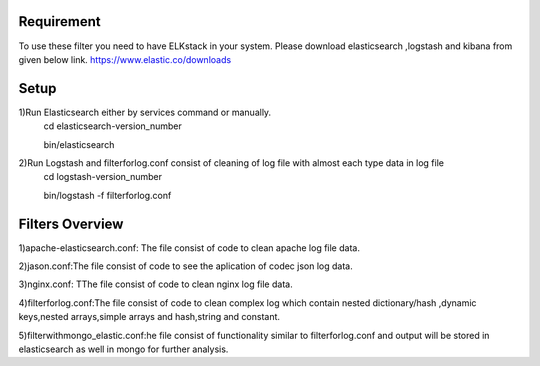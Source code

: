 
Requirement
------------
To use these filter you need to have ELKstack in your system.
Please download elasticsearch ,logstash and kibana from given below link.
https://www.elastic.co/downloads 

Setup
------------
1)Run Elasticsearch either by services command or manually.
  cd elasticsearch-version_number
  
  bin/elasticsearch
  
2)Run Logstash and filterforlog.conf consist of cleaning of log file with almost each type data in log file
  cd logstash-version_number
  
  bin/logstash -f filterforlog.conf
  
Filters Overview
-----------------
1)apache-elasticsearch.conf: The file consist of code to clean apache log file data.
 
2)jason.conf:The file consist of code to see the aplication of  codec json log data.

3)nginx.conf: TThe file consist of code to clean nginx log file data.

4)filterforlog.conf:The file consist of code to clean complex log which contain nested dictionary/hash ,dynamic keys,nested arrays,simple arrays and hash,string and constant.

5)filterwithmongo_elastic.conf:he file consist of functionality similar to filterforlog.conf and output will be stored in elasticsearch as well in mongo for further analysis.
